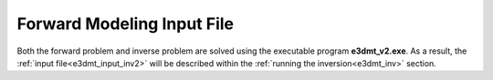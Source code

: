 .. _e3dmt_input_fwd:

Forward Modeling Input File
===========================

Both the forward problem and inverse problem are solved using the executable program **e3dmt_v2.exe**. As a result, the :ref:`input file<e3dmt_input_inv2>` will be described within the :ref:`running the inversion<e3dmt_inv>` section.



